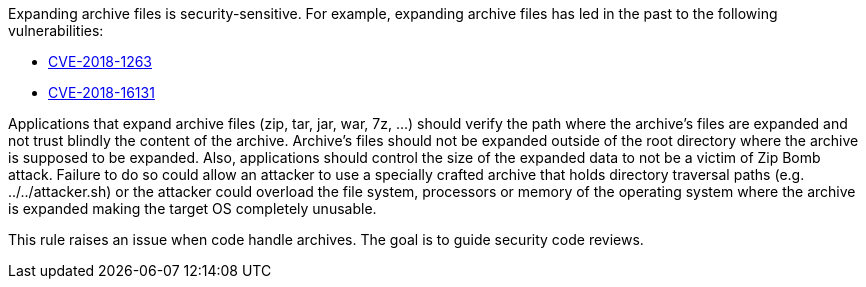 Expanding archive files is security-sensitive. For example, expanding archive files has led in the past to the following vulnerabilities:

* http://cve.mitre.org/cgi-bin/cvename.cgi?name=CVE-2018-1263[CVE-2018-1263]
* http://cve.mitre.org/cgi-bin/cvename.cgi?name=CVE-2018-16131[CVE-2018-16131]

Applications that expand archive files (zip, tar, jar, war, 7z, ...) should verify the path where the archive's files are expanded and not trust blindly the content of the archive. Archive's files should not be expanded outside of the root directory where the archive is supposed to be expanded. Also, applications should control the size of the expanded data to not be a victim of Zip Bomb attack. Failure to do so could allow an attacker to use a specially crafted archive that holds directory traversal paths (e.g. ../../attacker.sh) or the attacker could overload the file system, processors or memory of the operating system where the archive is expanded making the target OS completely unusable.

This rule raises an issue when code handle archives. The goal is to guide security code reviews.

